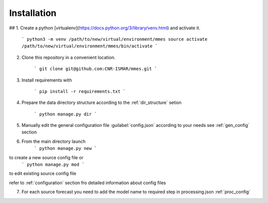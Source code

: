 Installation
============

## 1. Create a python [virtualenv](https://docs.python.org/3/library/venv.html) and activate it.

    ```
    python3 -m venv /path/to/new/virtual/environment/mmes
    source activate /path/to/new/virtual/environment/mmes/bin/activate
    ```

2. Clone this repository in a convenient location.

    ```
    git clone git@github.com:CNR-ISMAR/mmes.git
    ```

3. Install requirements with

    ```
    pip install -r requirements.txt
    ```

4. Prepare the data directory structure according to the :ref:`dir_structure` setion

    ```
    python manage.py dir
    ```


5. Manually edit the general configuration file :guilabel:`config.json` according to your needs see :ref:`gen_config` section


6. From the main directory launch
    ```
    python manage.py new
    ```

to create a new source config file or
    ```
    python manage.py mod
    ```

to edit existing source config file

refer to :ref:`configuration` section fro detailed information about config files


7. For each source forecast  you need to add the model name to required step in processing.json :ref:`proc_config`